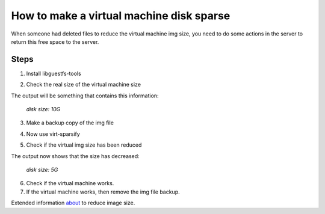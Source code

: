 How to make a virtual machine disk sparse 
=========================================

When someone had deleted files to reduce the virtual machine img size, you need to do some actions in the server to return this free space to the server.

Steps
-----

1. Install libguestfs-tools

.. prompt:: bash $

	apt install libguestfs-tools

2. Check the real size of the virtual machine size
	
.. prompt:: bash $

	qemu-img info file.qcow2

The output will be something that contains this information: 

	*disk size: 10G*

3. Make a backup copy of the img file

.. prompt:: bash $

	cp -p file.qcow2 /another/directory/file.backup.qcow2

4. Now use virt-sparsify
	
.. prompt:: bash $

	virt-sparsify --in-place file.qcow2

5. Check if the virtual img size has been reduced

.. prompt:: bash $

	qemu-img info file.qcow2

The output now shows that the size has decreased:

	*disk size: 5G*

6. Check if the virtual machine works.

7. If the virtual machine works, then remove the img file backup.
 
Extended information `about <https://pve.proxmox.com/wiki/Shrink_Qcow2_Disk_Files#>`_ to reduce image size.


